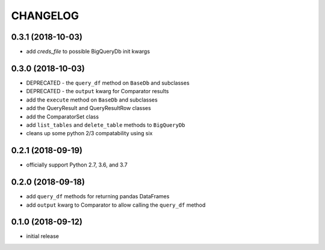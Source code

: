 CHANGELOG
=========

0.3.1 (2018-10-03)
------------------

- add `creds_file` to possible BigQueryDb init kwargs

.. _section-1:

0.3.0 (2018-10-03)
------------------

-  DEPRECATED - the ``query_df`` method on ``BaseDb`` and subclasses
-  DEPRECATED - the ``output`` kwarg for Comparator results
-  add the ``execute`` method on ``BaseDb`` and subclasses
-  add the QueryResult and QueryResultRow classes
-  add the ComparatorSet class
-  add ``list_tables`` and ``delete_table`` methods to ``BigQueryDb``
-  cleans up some python 2/3 compatability using six

.. _section-2:

0.2.1 (2018-09-19)
------------------

-  officially support Python 2.7, 3.6, and 3.7

.. _section-3:

0.2.0 (2018-09-18)
------------------

-  add ``query_df`` methods for returning pandas DataFrames
-  add ``output`` kwarg to Comparator to allow calling the ``query_df``
   method

.. _section-4:

0.1.0 (2018-09-12)
------------------

-  initial release
